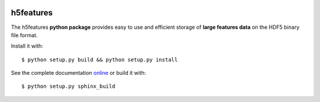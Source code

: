 .. image:: https://readthedocs.org/projects/h5features/badge/?version=master
   :target: http://h5features.readthedocs.org
   :alt: Documentation Status

.. image:: https://travis-ci.org/bootphon/h5features.svg?branch=master
    :target: https://travis-ci.org/bootphon/h5features

==========
h5features
==========

The h5features **python package** provides easy to use and efficient
storage of **large features data** on the HDF5 binary file format.

Install it with::

  $ python setup.py build && python setup.py install

See the complete documentation `online
<http://h5features.readthedocs.org/en/latest>`_ or build it with::

  $ python setup.py sphinx_build
